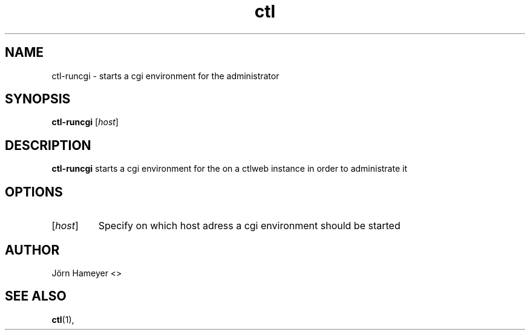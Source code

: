 .\" Process this file with
.\" groff -man -Tascii foo.1
.\"
.TH ctl 1 "January 2013" Linux "User Manuals"
.SH NAME
ctl-runcgi \- starts a cgi environment for the administrator
.SH SYNOPSIS
.B ctl-runcgi
.RI [\| host \|]
.\" Description of ctlweb section
.SH DESCRIPTION
.B ctl-runcgi
starts a cgi environment for the on a ctlweb instance in order to administrate it 
.SH OPTIONS
.TP
\fP[\fIhost\fP] 
Specify on which host adress a cgi environment should be started

.\".SH FILES

.\".SH ENVIRONMENT


.\".SH DIAGNOSTICS

.\".SH BUGS

.SH AUTHOR
Jörn Hameyer <>
.SH "SEE ALSO"
.BR ctl (1),
